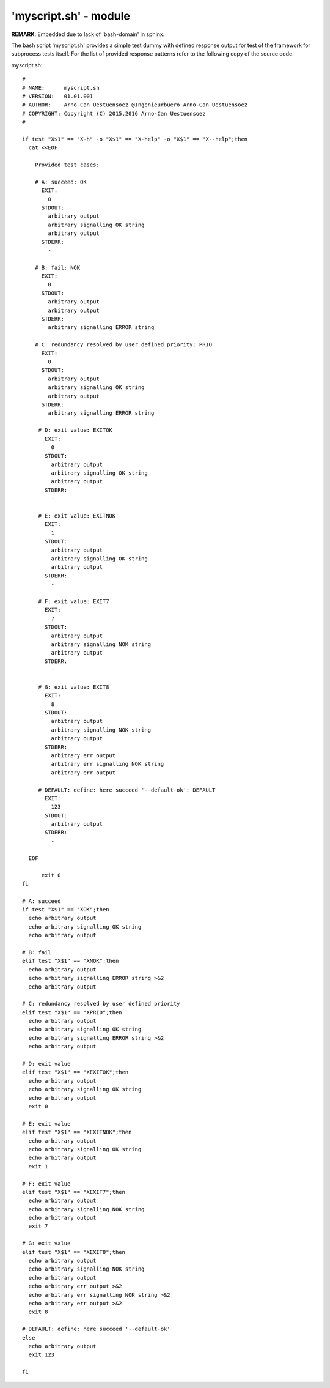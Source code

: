 'myscript.sh' - module
######################

**REMARK**: Embedded due to lack of 'bash-domain' in sphinx.

The bash script 'myscript.sh' provides a simple test dummy with defined response output
for test of the framework for subprocess tests itself.
For the list of provided response patterns refer to the following copy of the source code. 

myscript.sh::

  #
  # NAME:      myscript.sh
  # VERSION:   01.01.001
  # AUTHOR:    Arno-Can Uestuensoez @Ingenieurbuero Arno-Can Uestuensoez
  # COPYRIGHT: Copyright (C) 2015,2016 Arno-Can Uestuensoez
  #

  if test "X$1" == "X-h" -o "X$1" == "X-help" -o "X$1" == "X--help";then
    cat <<EOF

      Provided test cases:

      # A: succeed: OK
        EXIT:
          0
        STDOUT:
          arbitrary output
          arbitrary signalling OK string
          arbitrary output
        STDERR:
          -

      # B: fail: NOK
        EXIT:
          0
        STDOUT:
          arbitrary output
          arbitrary output
        STDERR:
          arbitrary signalling ERROR string
      
      # C: redundancy resolved by user defined priority: PRIO
        EXIT:
          0
        STDOUT:
          arbitrary output
          arbitrary signalling OK string
          arbitrary output
        STDERR:
          arbitrary signalling ERROR string

       # D: exit value: EXITOK
         EXIT:
           0
         STDOUT:
           arbitrary output
           arbitrary signalling OK string
           arbitrary output
         STDERR:
           -

       # E: exit value: EXITNOK
         EXIT:
           1
         STDOUT:
           arbitrary output
           arbitrary signalling OK string
           arbitrary output
         STDERR:
           -

       # F: exit value: EXIT7
         EXIT:
           7
         STDOUT:
           arbitrary output
           arbitrary signalling NOK string
           arbitrary output
         STDERR:
           -

       # G: exit value: EXIT8
         EXIT:
           8
         STDOUT:
           arbitrary output
           arbitrary signalling NOK string
           arbitrary output
         STDERR:
           arbitrary err output
           arbitrary err signalling NOK string
           arbitrary err output

       # DEFAULT: define: here succeed '--default-ok': DEFAULT
         EXIT:
           123
         STDOUT:
           arbitrary output
         STDERR:
           -

    EOF

	exit 0
  fi

  # A: succeed
  if test "X$1" == "XOK";then
    echo arbitrary output
    echo arbitrary signalling OK string
    echo arbitrary output

  # B: fail
  elif test "X$1" == "XNOK";then
    echo arbitrary output
    echo arbitrary signalling ERROR string >&2
    echo arbitrary output

  # C: redundancy resolved by user defined priority
  elif test "X$1" == "XPRIO";then
    echo arbitrary output
    echo arbitrary signalling OK string
    echo arbitrary signalling ERROR string >&2
    echo arbitrary output

  # D: exit value
  elif test "X$1" == "XEXITOK";then
    echo arbitrary output
    echo arbitrary signalling OK string
    echo arbitrary output
    exit 0

  # E: exit value
  elif test "X$1" == "XEXITNOK";then
    echo arbitrary output
    echo arbitrary signalling OK string
    echo arbitrary output
    exit 1

  # F: exit value
  elif test "X$1" == "XEXIT7";then
    echo arbitrary output
    echo arbitrary signalling NOK string
    echo arbitrary output
    exit 7

  # G: exit value
  elif test "X$1" == "XEXIT8";then
    echo arbitrary output
    echo arbitrary signalling NOK string
    echo arbitrary output
    echo arbitrary err output >&2
    echo arbitrary err signalling NOK string >&2
    echo arbitrary err output >&2
    exit 8

  # DEFAULT: define: here succeed '--default-ok'
  else
    echo arbitrary output
    exit 123

  fi

